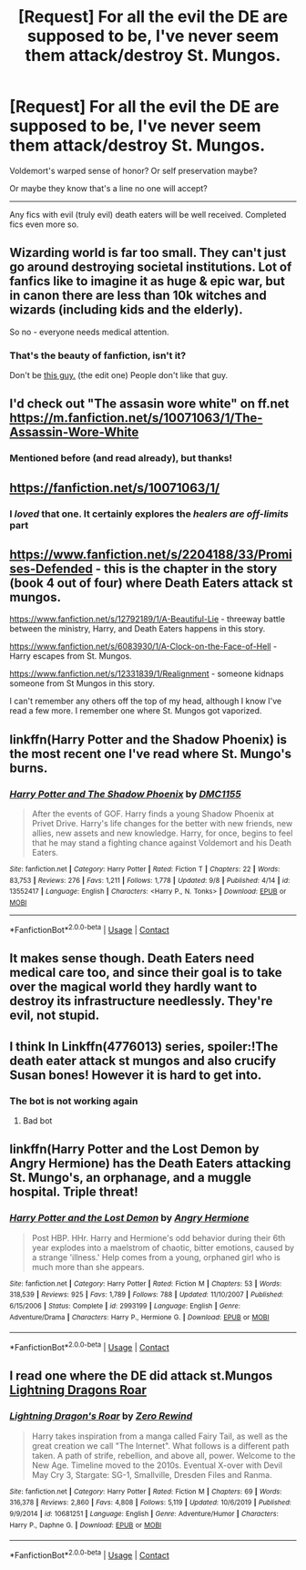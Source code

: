 #+TITLE: [Request] For all the evil the DE are supposed to be, I've never seem them attack/destroy St. Mungos.

* [Request] For all the evil the DE are supposed to be, I've never seem them attack/destroy St. Mungos.
:PROPERTIES:
:Author: will1707
:Score: 8
:DateUnix: 1599669893.0
:DateShort: 2020-Sep-09
:FlairText: Request
:END:
Voldemort's warped sense of honor? Or self preservation maybe?

Or maybe they know that's a line no one will accept?

--------------

Any fics with evil (truly evil) death eaters will be well received. Completed fics even more so.


** Wizarding world is far too small. They can't just go around destroying societal institutions. Lot of fanfics like to imagine it as huge & epic war, but in canon there are less than 10k witches and wizards (including kids and the elderly).

So no - everyone needs medical attention.
:PROPERTIES:
:Author: albeva
:Score: 11
:DateUnix: 1599695450.0
:DateShort: 2020-Sep-10
:END:

*** That's the beauty of fanfiction, isn't it?

Don't be [[https://www.reddit.com/r/HPfanfiction/comments/icvc1q/name_a_more_iconic_duo/g25cvny/][this guy.]] (the edit one) People don't like that guy.
:PROPERTIES:
:Author: will1707
:Score: 2
:DateUnix: 1599695718.0
:DateShort: 2020-Sep-10
:END:


** I'd check out "The assasin wore white" on ff.net [[https://m.fanfiction.net/s/10071063/1/The-Assassin-Wore-White]]
:PROPERTIES:
:Author: Winterlord117
:Score: 3
:DateUnix: 1599706134.0
:DateShort: 2020-Sep-10
:END:

*** Mentioned before (and read already), but thanks!
:PROPERTIES:
:Author: will1707
:Score: 1
:DateUnix: 1599706366.0
:DateShort: 2020-Sep-10
:END:


** [[https://fanfiction.net/s/10071063/1/]]
:PROPERTIES:
:Author: Iamnotabot3
:Score: 5
:DateUnix: 1599677261.0
:DateShort: 2020-Sep-09
:END:

*** I /loved/ that one. It certainly explores the /healers are off-limits/ part
:PROPERTIES:
:Author: will1707
:Score: 0
:DateUnix: 1599677784.0
:DateShort: 2020-Sep-09
:END:


** [[https://www.fanfiction.net/s/2204188/33/Promises-Defended]] - this is the chapter in the story (book 4 out of four) where Death Eaters attack st mungos.

[[https://www.fanfiction.net/s/12792189/35/A-Beautiful-Lie][https://www.fanfiction.net/s/12792189/1/A-Beautiful-Lie]] - threeway battle between the ministry, Harry, and Death Eaters happens in this story.

[[https://www.fanfiction.net/s/6083930/1/A-Clock-on-the-Face-of-Hell]] - Harry escapes from St. Mungos.

[[https://www.fanfiction.net/s/12331839/1/Realignment]] - someone kidnaps someone from St Mungos in this story.

I can't remember any others off the top of my head, although I know I've read a few more. I remember one where St. Mungos got vaporized.
:PROPERTIES:
:Author: Impossible-Poetry
:Score: 2
:DateUnix: 1599672977.0
:DateShort: 2020-Sep-09
:END:


** linkffn(Harry Potter and the Shadow Phoenix) is the most recent one I've read where St. Mungo's burns.
:PROPERTIES:
:Author: horrorshowjack
:Score: 2
:DateUnix: 1599692515.0
:DateShort: 2020-Sep-10
:END:

*** [[https://www.fanfiction.net/s/13552417/1/][*/Harry Potter and The Shadow Phoenix/*]] by [[https://www.fanfiction.net/u/12441929/DMC1155][/DMC1155/]]

#+begin_quote
  After the events of GOF. Harry finds a young Shadow Phoenix at Privet Drive. Harry's life changes for the better with new friends, new allies, new assets and new knowledge. Harry, for once, begins to feel that he may stand a fighting chance against Voldemort and his Death Eaters.
#+end_quote

^{/Site/:} ^{fanfiction.net} ^{*|*} ^{/Category/:} ^{Harry} ^{Potter} ^{*|*} ^{/Rated/:} ^{Fiction} ^{T} ^{*|*} ^{/Chapters/:} ^{22} ^{*|*} ^{/Words/:} ^{83,753} ^{*|*} ^{/Reviews/:} ^{276} ^{*|*} ^{/Favs/:} ^{1,211} ^{*|*} ^{/Follows/:} ^{1,778} ^{*|*} ^{/Updated/:} ^{9/8} ^{*|*} ^{/Published/:} ^{4/14} ^{*|*} ^{/id/:} ^{13552417} ^{*|*} ^{/Language/:} ^{English} ^{*|*} ^{/Characters/:} ^{<Harry} ^{P.,} ^{N.} ^{Tonks>} ^{*|*} ^{/Download/:} ^{[[http://www.ff2ebook.com/old/ffn-bot/index.php?id=13552417&source=ff&filetype=epub][EPUB]]} ^{or} ^{[[http://www.ff2ebook.com/old/ffn-bot/index.php?id=13552417&source=ff&filetype=mobi][MOBI]]}

--------------

*FanfictionBot*^{2.0.0-beta} | [[https://github.com/FanfictionBot/reddit-ffn-bot/wiki/Usage][Usage]] | [[https://www.reddit.com/message/compose?to=tusing][Contact]]
:PROPERTIES:
:Author: FanfictionBot
:Score: 2
:DateUnix: 1599692539.0
:DateShort: 2020-Sep-10
:END:


** It makes sense though. Death Eaters need medical care too, and since their goal is to take over the magical world they hardly want to destroy its infrastructure needlessly. They're evil, not stupid.
:PROPERTIES:
:Author: divideby00
:Score: 3
:DateUnix: 1599688155.0
:DateShort: 2020-Sep-10
:END:


** I think In Linkffn(4776013) series, spoiler:!The death eater attack st mungos and also crucify Susan bones! However it is hard to get into.
:PROPERTIES:
:Author: CheapCustard
:Score: 2
:DateUnix: 1599673394.0
:DateShort: 2020-Sep-09
:END:

*** The bot is not working again
:PROPERTIES:
:Author: Glitched-Quill
:Score: 1
:DateUnix: 1599764171.0
:DateShort: 2020-Sep-10
:END:

**** Bad bot
:PROPERTIES:
:Author: CheapCustard
:Score: 1
:DateUnix: 1599764233.0
:DateShort: 2020-Sep-10
:END:


** linkffn(Harry Potter and the Lost Demon by Angry Hermione) has the Death Eaters attacking St. Mungo's, an orphanage, and a muggle hospital. Triple threat!
:PROPERTIES:
:Author: wordhammer
:Score: 1
:DateUnix: 1599745229.0
:DateShort: 2020-Sep-10
:END:

*** [[https://www.fanfiction.net/s/2993199/1/][*/Harry Potter and the Lost Demon/*]] by [[https://www.fanfiction.net/u/1025347/Angry-Hermione][/Angry Hermione/]]

#+begin_quote
  Post HBP. HHr. Harry and Hermione's odd behavior during their 6th year explodes into a maelstrom of chaotic, bitter emotions, caused by a strange 'illness.' Help comes from a young, orphaned girl who is much more than she appears.
#+end_quote

^{/Site/:} ^{fanfiction.net} ^{*|*} ^{/Category/:} ^{Harry} ^{Potter} ^{*|*} ^{/Rated/:} ^{Fiction} ^{M} ^{*|*} ^{/Chapters/:} ^{53} ^{*|*} ^{/Words/:} ^{318,539} ^{*|*} ^{/Reviews/:} ^{925} ^{*|*} ^{/Favs/:} ^{1,789} ^{*|*} ^{/Follows/:} ^{788} ^{*|*} ^{/Updated/:} ^{11/10/2007} ^{*|*} ^{/Published/:} ^{6/15/2006} ^{*|*} ^{/Status/:} ^{Complete} ^{*|*} ^{/id/:} ^{2993199} ^{*|*} ^{/Language/:} ^{English} ^{*|*} ^{/Genre/:} ^{Adventure/Drama} ^{*|*} ^{/Characters/:} ^{Harry} ^{P.,} ^{Hermione} ^{G.} ^{*|*} ^{/Download/:} ^{[[http://www.ff2ebook.com/old/ffn-bot/index.php?id=2993199&source=ff&filetype=epub][EPUB]]} ^{or} ^{[[http://www.ff2ebook.com/old/ffn-bot/index.php?id=2993199&source=ff&filetype=mobi][MOBI]]}

--------------

*FanfictionBot*^{2.0.0-beta} | [[https://github.com/FanfictionBot/reddit-ffn-bot/wiki/Usage][Usage]] | [[https://www.reddit.com/message/compose?to=tusing][Contact]]
:PROPERTIES:
:Author: FanfictionBot
:Score: 1
:DateUnix: 1599745252.0
:DateShort: 2020-Sep-10
:END:


** I read one where the DE did attack st.Mungos [[https://m.fanfiction.net/s/10681251/1/][Lightning Dragons Roar]]
:PROPERTIES:
:Author: im-dead-inside-pizza
:Score: 1
:DateUnix: 1599763524.0
:DateShort: 2020-Sep-10
:END:

*** [[https://www.fanfiction.net/s/10681251/1/][*/Lightning Dragon's Roar/*]] by [[https://www.fanfiction.net/u/896685/Zero-Rewind][/Zero Rewind/]]

#+begin_quote
  Harry takes inspiration from a manga called Fairy Tail, as well as the great creation we call "The Internet". What follows is a different path taken. A path of strife, rebellion, and above all, power. Welcome to the New Age. Timeline moved to the 2010s. Eventual X-over with Devil May Cry 3, Stargate: SG-1, Smallville, Dresden Files and Ranma.
#+end_quote

^{/Site/:} ^{fanfiction.net} ^{*|*} ^{/Category/:} ^{Harry} ^{Potter} ^{*|*} ^{/Rated/:} ^{Fiction} ^{M} ^{*|*} ^{/Chapters/:} ^{69} ^{*|*} ^{/Words/:} ^{316,378} ^{*|*} ^{/Reviews/:} ^{2,860} ^{*|*} ^{/Favs/:} ^{4,808} ^{*|*} ^{/Follows/:} ^{5,119} ^{*|*} ^{/Updated/:} ^{10/6/2019} ^{*|*} ^{/Published/:} ^{9/9/2014} ^{*|*} ^{/id/:} ^{10681251} ^{*|*} ^{/Language/:} ^{English} ^{*|*} ^{/Genre/:} ^{Adventure/Humor} ^{*|*} ^{/Characters/:} ^{Harry} ^{P.,} ^{Daphne} ^{G.} ^{*|*} ^{/Download/:} ^{[[http://www.ff2ebook.com/old/ffn-bot/index.php?id=10681251&source=ff&filetype=epub][EPUB]]} ^{or} ^{[[http://www.ff2ebook.com/old/ffn-bot/index.php?id=10681251&source=ff&filetype=mobi][MOBI]]}

--------------

*FanfictionBot*^{2.0.0-beta} | [[https://github.com/FanfictionBot/reddit-ffn-bot/wiki/Usage][Usage]] | [[https://www.reddit.com/message/compose?to=tusing][Contact]]
:PROPERTIES:
:Author: FanfictionBot
:Score: 1
:DateUnix: 1599763551.0
:DateShort: 2020-Sep-10
:END:
